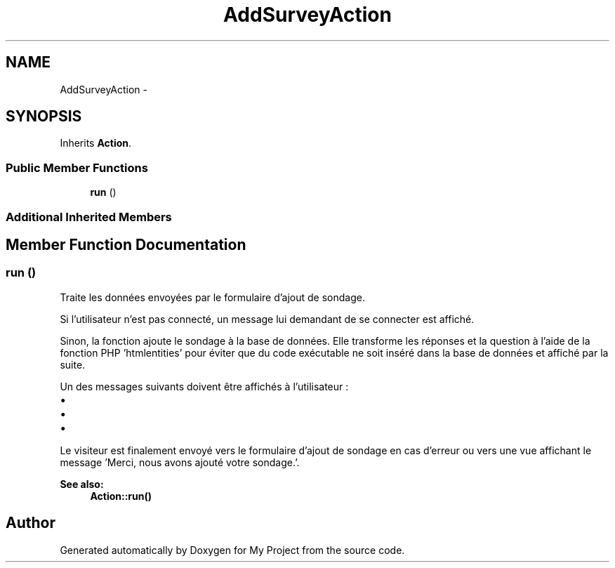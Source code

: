 .TH "AddSurveyAction" 3 "Sun May 8 2016" "My Project" \" -*- nroff -*-
.ad l
.nh
.SH NAME
AddSurveyAction \- 
.SH SYNOPSIS
.br
.PP
.PP
Inherits \fBAction\fP\&.
.SS "Public Member Functions"

.in +1c
.ti -1c
.RI "\fBrun\fP ()"
.br
.in -1c
.SS "Additional Inherited Members"
.SH "Member Function Documentation"
.PP 
.SS "run ()"
Traite les données envoyées par le formulaire d'ajout de sondage\&.
.PP
Si l'utilisateur n'est pas connecté, un message lui demandant de se connecter est affiché\&.
.PP
Sinon, la fonction ajoute le sondage à la base de données\&. Elle transforme les réponses et la question à l'aide de la fonction PHP 'htmlentities' pour éviter que du code exécutable ne soit inséré dans la base de données et affiché par la suite\&.
.PP
Un des messages suivants doivent être affichés à l'utilisateur :
.IP "\(bu" 2
'c';
.IP "\(bu" 2
'Il faut saisir au moins 2 réponses\&.';
.IP "\(bu" 2
'Merci, nous avons ajouté votre sondage\&.'\&.
.PP
.PP
Le visiteur est finalement envoyé vers le formulaire d'ajout de sondage en cas d'erreur ou vers une vue affichant le message 'Merci, nous avons ajouté votre sondage\&.'\&.
.PP
\fBSee also:\fP
.RS 4
\fBAction::run()\fP 
.RE
.PP


.SH "Author"
.PP 
Generated automatically by Doxygen for My Project from the source code\&.
